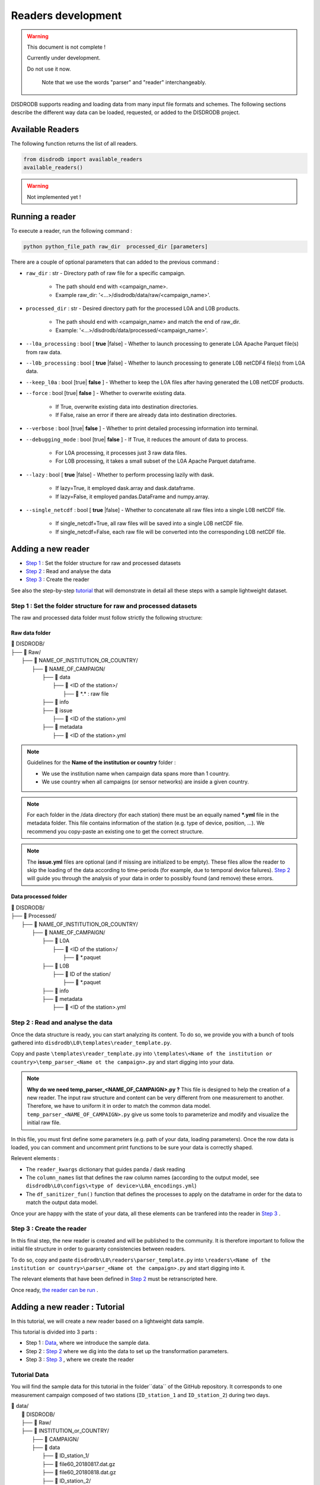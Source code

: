 =========================
Readers development
=========================

.. warning::
    This document is not complete !

    Currently under development.

    Do not use it now.

	Note that we use the words "parser" and "reader" interchangeably.

DISDRODB supports reading and loading data from many input file formats and schemes. The following sections describe the different way data can be loaded, requested, or added to the DISDRODB project.



Available Readers
########################

The following function returns the list of all readers.


.. code-block:: bash

	from disdrodb import available_readers
	available_readers()

.. warning::
    Not implemented yet !




Running a reader
########################

To execute a reader, run the following command :

.. code-block::

       python python_file_path raw_dir  processed_dir [parameters]



There are a couple of optional parameters that can added to the previous command :

* ``raw_dir`` : str - Directory path of raw file for a specific campaign.

	* The path should end with <campaign_name>.
	* Example raw_dir: '<...>/disdrodb/data/raw/<campaign_name>'.


* ``processed_dir`` : str - Desired directory path for the processed L0A and L0B products.

	* The path should end with <campaign_name> and match the end of raw_dir.
	* Example: '<...>/disdrodb/data/processed/<campaign_name>'.

* ``--l0a_processing`` : bool [ **true** |false] - Whether to launch processing to generate L0A Apache Parquet file(s) from raw data.



* ``--l0b_processing`` : bool [ **true** |false] - Whether to launch processing to generate L0B netCDF4 file(s) from L0A data.



* ``--keep_l0a`` : bool [true| **false** ] - Whether to keep the L0A files after having generated the L0B netCDF products.



* ``--force`` : bool [true| **false** ] - Whether to overwrite existing data.

	*  If True, overwrite existing data into destination directories.
	*  If False, raise an error if there are already data into destination directories.


* ``--verbose`` : bool [true| **false** ] -  Whether to print detailed processing information into terminal.



* ``--debugging_mode`` : bool [true| **false** ] -  If True, it reduces the amount of data to process.

	* For L0A processing, it processes just 3 raw data files.
	* For L0B processing, it takes a small subset of the L0A Apache Parquet dataframe.



* ``--lazy`` : bool [ **true** |false] - Whether to perform processing lazily with dask.

	* If lazy=True, it employed dask.array and dask.dataframe.
	* If lazy=False, it employed pandas.DataFrame and numpy.array.



* ``--single_netcdf`` : bool [ **true** |false] - Whether to concatenate all raw files into a single L0B netCDF file.

	* If single_netcdf=True, all raw files will be saved into a single L0B netCDF file.
	* If single_netcdf=False, each raw file will be converted into the corresponding L0B netCDF file.






Adding a new reader
########################

* `Step 1 <#step-1-set-the-folder-structure-for-raw-and-processed-datasets>`_ : Set the folder structure for raw and processed datasets
* `Step 2 <#step-2-read-and-analyse-the-data>`_ :  Read and analyse the data
* `Step 3 <#step-3-create-the-reader>`_ :  Create the reader


See also the step-by-step `tutorial <#adding-a-new-reader-tutorial>`_   that will demonstrate in detail all these steps with a sample lightweight dataset.


Step 1 : Set the folder structure for raw and processed datasets
*******************************************************************

The raw and processed data folder must follow strictly the following structure:

Raw data folder
======================

| 📁 DISDRODB/
| ├── 📁 Raw/
|    ├── 📁 NAME_OF_INSTITUTION_OR_COUNTRY/
|       ├── 📁 NAME_OF_CAMPAIGN/
|           ├── 📁 data
|               ├── 📁 <ID of the station>/
|                  ├── 📜 \*.\*  : raw file
|           ├── 📁 info
|           ├── 📁 issue
|               ├── 📜 <ID of the station>.yml
|           ├── 📁 metadata
|               ├── 📜 <ID of the station>.yml


.. note::
	Guidelines for the **Name of the institution or country** folder :

	* We use the institution name when campaign data spans more than 1 country.
	* We use country when all campaigns (or sensor networks) are inside a given country.

.. note::
    For each folder in the /data directory (for each station) there must be an equally named **\*.yml** file in the metadata folder. This file contains information of the station (e.g. type of device, position, ...). We recommend you copy-paste an existing one to get the correct structure.

.. note::
    The **issue.yml** files are optional (and if missing are initialized to be empty). These files allow the reader to skip the loading of the data according to time-periods (for example, due to temporal device failures). `Step 2 <#step-2-read-and-analyse-the-data>`_ will guide you through the analysis of your data in order to possibly found (and remove) these errors.



Data processed folder
======================

| 📁 DISDRODB/
| ├── 📁 Processed/
|    ├── 📁 NAME_OF_INSTITUTION_OR_COUNTRY/
|       ├── 📁 NAME_OF_CAMPAIGN/
|           ├── 📁 L0A
|               ├── 📁 <ID of the station>/
|                  ├── 📜 \*.paquet
|           ├── 📁 L0B
|               ├── 📁 ID of the station/
|                  ├── 📜 \*.paquet
|           ├── 📁 info
|           ├── 📁 metadata
|               ├── 📜 <ID of the station>.yml




Step 2 : Read and analyse the data
******************************************************************

Once the data structure is ready, you can start analyzing its content. To do so, we provide you with a bunch of tools gathered into ``disdrodb\L0\templates\reader_template.py``.

Copy and paste ``\templates\reader_template.py`` into  ``\templates\<Name of the institution or country>\temp_parser_<Name ot the campaign>.py`` and start digging into your data.

.. note::
	**Why do we need temp_parser_<NAME_OF_CAMPAIGN>.py ?**
	This file is designed to help the creation of a new reader.
	The input raw structure and content can be very different from one measurement to another.
	Therefore, we have to uniform it in order to match the common data model. ``temp_parser_<NAME_OF_CAMPAIGN>.py`` give us some tools to parameterize and modify and visualize the initial raw file.



In this file, you must first define some parameters (e.g. path of your data, loading parameters). Once the row data is loaded, you can comment and uncomment print functions to be sure your data is correctly shaped.

Relevent elements :

* The ``reader_kwargs`` dictionary that guides panda / dask reading
* The ``column_names`` list that defines the raw column names (according to the output model, see ``disdrodb\L0\configs\<type of device>\L0A_encodings.yml``)
* The ``df_sanitizer_fun()`` function that defines the processes to apply on the dataframe in order for the data to match the output data model.

Once your are happy with the state of your data, all these elements can be tranfered into the reader in `Step 3 <#step-3-create-the-reader>`_ .




Step 3 : Create the reader
******************************************************************

In this final step, the new reader is created and will be published to the community. It is therefore important to follow the initial file structure in order to guaranty consistencies between readers.

To do so, copy and paste ``disdrodb\L0\readers\parser_template.py`` into  ``\readers\<Name of the institution or country>\parser_<Name ot the campaign>.py`` and start digging  into it.

The relevant elements that have been defined  in `Step 2 <#step-2-read-and-analyse-the-data>`_  must be retranscripted here.

Once ready, `the reader can be run <#running-a-reader>`_ .



Adding a new reader : Tutorial
################################################

In this tutorial, we will create a new reader based on a lightweight data sample.

This tutorial is divided into 3 parts :

* Step 1 : `Data <#tutorial-data>`_, where  we introduce the sample data.
* Step 2 : `Step 2 <#tutorial-step-2-read-and-analyse-the-data>`_ where we dig into the data to set up the transformation parameters.
* Step 3 : `Step 3 <#tutorial-step-3-create-the-reader>`_ , where we create the reader




Tutorial Data
******************************************************************

You will find the sample data for this tutorial in the folder``data`` of the GitHub repository.
It corresponds to one measurement campaign composed of two stations (``ID_station_1`` and ``ID_station_2``) during two days.

| 📁 data/
| 	📁 DISDRODB/
| 	├── 📁 Raw/
|    	├── 📁 INSTITUTION_or_COUNTRY/
|       	├── 📁 CAMPAIGN/
|           	├── 📁 data
|               	├── 📁 ID_station_1/
|                  	├── 📜 file60_20180817.dat.gz
|                  	├── 📜 file60_20180818.dat.gz
|               	├── 📁 ID_station_2/
|                  	├── 📜 file61_20180817.dat.gz
|                  	├── 📜 file61_20180818.dat.gz
|           	├── 📁 info
|           	├── 📁 issue
|               	├── 📜 ID_station_1.yml
|               	├── 📜 ID_station_2.yml
|           	├── 📁 metedata
|               	├── 📜 ID_station_1.yml
|               	├── 📜 ID_station_2.yml

This structure fulfills the requirements described  `here <#step-1-set-the-data-folder-for-raw-and-processed-datasets>`_ .

Tutorial step 2: Read and analyse the data
******************************************************************


**Objective** : Define the reading parameters.

**Folder** : ``disdrodb\L0\templates\TUTORIAL``


To read and analyse the data, we will use the file ``disdrodb\L0\templates\reader_template.py``. This file will help us to set the loading parameters correctly, and allow us to analyse the data.

#. First thing to do, copy and paste ``disdrodb\L0\templates\reader_template.py`` into ``disdrodb\L0\templates\TUTORIAL``

#. Then rename the copied file ``temp_parser_TUTORIAL.py``

#. Add the root folder to the path variable

	If you are running the code from DISDRODB project root folder, you need to add :


	.. code-block::
		:caption: Add these lines after the other import statements

		import sys
		sys.path.insert(0,os.getcwd())

	If your are running the script from the ``disdrodb\L0\templates`` folder, you don't have to do that.

#. Adapt the input and output paths

	This file is composed by 9 sections delimited by headers like :

	.. code-block::

		######################################
		#### 1. Define campaign filepaths ####
		######################################

	In the first section, we need to fill in input and output paths

	.. code-block::
		:caption: Before

		raw_dir = "<local_path>"  # Must end with campaign_name upper case
		processed_dir = "<local_path>"  # Must end with campaign_name upper case


	.. code-block::
		:caption: After

		raw_dir = os.path.join(os.getcwd(),"data/DISDRODB/Raw/INSTITUTION_or_COUNTRY/CAMPAIGN")
		processed_dir = os.path.join(os.getcwd(),"data/DISDRODB/Processed/INSTITUTION_or_COUNTRY/CAMPAIGN")

	.. note::
		These paths depend on where you are running your python script. In the tutorial, it is run from the project root folder. But feel free to adapt the paths.


#. If desired, change the station ID

	.. code-block::

		######################################################
		#### 3. Select the station for reader development ####
		######################################################


	Optional - In section 3, you may change the station used in parser development, using its ID correponding the the (n-1)th station in the directory (listed in alphabetical order).

	.. code-block::
		:caption: Example

		station_id = list_stations_id[1]


#. Change the file format

	.. code-block::

		##########################################################################
		#### 4. List files to process  [TO CUSTOMIZE AND THEN MOVE TO PARSER] ####
		##########################################################################


	In section 4, we define the file format (e.g., CSV). The default setting is ok for us since we have ``.dat`` files,
	 so we don't need to change anything here.

	.. code-block::

		glob_pattern = os.path.join("data", station_id, "*.dat*")  # CUSTOMIZE THIS


#. Set the dataframe reading properties

	.. code-block::

		#########################################################################
		#### 5. Define reader options [TO CUSTOMIZE AND THEN MOVE TO PARSER] ####
		#########################################################################


	In the ``reader_kwargs`` dictionary, you may set `any arguments <https://pandas.pydata.org/docs/reference/api/pandas.read_csv.html>`_ that need to be passed
	for the reading of the raw data to a dataframe via Pandas.

	In our case, our raw file does not have a header on the first row.
	Therefore, we just need to add the following elements to ``reader_kwargs`` :

	.. code-block::
		:caption: Add this line

		reader_kwargs['header'] = None

#. Data exploration

	.. code-block::

		####################################################
		#### 6. Open a single file and explore the data ####
		####################################################

	The settings for the loading of the data is now ready, we can now load one file and analyse its content to see if there is any errors or inconsistencies.

	The following functions help us to get information about the content and the schema of the data. They can be commented or uncommented :

	*	``print_df_first_n_rows()`` : to print first rows.
	* 	``print_df_columns_unique_values()`` : to print unique values (one or many columns).
	* 	``infer_df_str_column_names()`` : Try to guess the column name based on string patterns (*according to L0A_encodings.yml and the type of sensor.*)
	*   ``print_valid_L0_column_names()`` : Print the valid column names (*according to L0A_encodings.yml and the type of sensor.*)


#. Define the columns names

	.. code-block::

		######################################################################
		#### 7. Define dataframe columns [TO CUSTOMIZE AND MOVE TO PARSER] ###
		######################################################################


	The data structure and content have been analyzed in detail during the previous steps. It is now time to formalize the columns names.


	.. code-block::
		:caption: Before

		column_names = [
			"id",
			"latitude",
			"longitude",
			"time",
			"datalogger_temperature",
			"datalogger_voltage",
			"rainfall_rate_32bit",
			"rainfall_accumulated_32bit",
			"weather_code_synop_4680",
			"weather_code_synop_4677",
			"reflectivity_16bit",
			"mor_visibility",
			"laser_amplitude",
			"number_particles",
			"sensor_temperature",
			"sensor_heating_current",
			"sensor_battery_voltage",
			"sensor_status",
			"rainfall_amount_absolute_32bit",
			"error_code",
			"raw_drop_concentration",
			"raw_drop_average_velocity",
			"raw_drop_number",
			"datalogger_error",
		]



	.. code-block::
		:caption: After

		column_names = [
			"id",
			"latitude",
			"longitude",
			"time",
			"datalogger_temperature",
			"datalogger_voltage",
			"rainfall_rate_32bit",
			"rainfall_accumulated_32bit",
			"weather_code_synop_4680",
			"weather_code_synop_4677",
			"reflectivity_32bit",
			"mor_visibility",
			"laser_amplitude",
			"number_particles",
			"sensor_temperature",
			"sensor_heating_current",
			"sensor_battery_voltage",
			"sensor_status",
			"rainfall_amount_absolute_32bit",
			"error_code",
			"raw_drop_concentration",
			"raw_drop_average_velocity",
			"raw_drop_number",
			"datalogger_error",
		]

	.. note::
		You may notice that the latitude and longitude are not real coordinates in this dataset. This is not important at this point since the column will be removed later and the real coordinates will be taken from the station’s metadata.


	We have now a couple of functions that help us to analyse the loaded dataset

	*	``check_column_names()`` : Checks that the column names respects DISDRODB standards *(according to L0A_encodings.yml and the type of sensor)*.
	*	``print_df_column_names()`` : Print dataframe columns names.
	*	``print_df_random_n_rows()`` : Print the content of the dataframe by column.
	*	``print_df_summary_stats()`` : Print some statistics.
	*	``print_df_columns_unique_values()`` :  Print unique values (one or many columns).
	*	``get_df_columns_unique_values_dict()`` :  Get a dictionary of the column names and unique value, respectively as key and value.



#. Process the content of the dataframe

	.. code-block::

		#########################################################
		#### 8. Implement ad-hoc processing of the dataframe ####
		#########################################################

	Now we have to drop the unrequired columns for L0

	.. code-block::
		:caption: Before

		df = df.drop(columns=["id", "latitude", "longitude"])


	.. code-block::
		:caption: After

		df = df.drop(columns=["id", "latitude", "longitude","datalogger_error",'datalogger_voltage','datalogger_temperature'])


	.. code-block::
		:caption: Before

		print_df_columns_unique_values(df, column_indices=slice(0, 20), column_names=True)


	.. code-block::
		:caption: After

		print_df_columns_unique_values(df, column_indices=slice(0, 17), column_names=True)




#. Simulate parser file code execution

	.. code-block::

		################################################
		#### 9. Simulate parser file code execution ####
		################################################

	Now we have to modify the ``df_sanitizer_fun()`` function. This function will be used as an argument into the  ``read_L0A_raw_file_list()``.

	.. code-block::
		:caption: Before

		columns_to_drop = [
			"id",
		]


	.. code-block::
		:caption: After

		columns_to_drop = [
			"id",
			"datalogger_temperature",
			"datalogger_voltage",
			"datalogger_error",
		]


	.. code-block::
		:caption: Before

		print_df_columns_unique_values(df, column_indices=slice(0, 20), column_names=True)


	.. code-block::
		:caption: After

		print_df_columns_unique_values(df, column_indices=slice(0, 17), column_names=True)



Congratulation, Part 1 of this tutorial is done ! If the data printed is correct, we can move on to create the proper reader !


Tutorial step 3 : Create the reader
******************************************************************


**Objective** : Transcribe the reading parameters into a proper reader.

**Folder** : ``disdrodb\L0\readers\TUTORIAL``

We have now all the element to start creating the new reader. All the modifications that we did in the file ``temp_parser_TUTORIAL.py`` must be now transcribed into a reader file.

#. Copy and paste the ``disdrodb\L0\readers\parser_template.py`` into the folder ``disdrodb\L0\readers\TUTORIAL``

#. Rename the copied file ``parser_TUTORIAL.py``



#. Add the root folder to the path variable

	.. code-block::
		:caption: Before

		import click
		from disdrodb.L0 import run_L0

	.. code-block::
		:caption: After

		import os
		import sys
		sys.path.insert(0,os.getcwd())
		import click
		from disdrodb.L0.L0_processing import run_L0

#. Define the columns names

	.. code-block::
		:caption: Before

		column_names = []

	.. code-block::
		:caption: After

		column_names = [
			"id",
			"latitude",
			"longitude",
			"time",
			"datalogger_temperature",
			"datalogger_voltage",
			"rainfall_rate_32bit",
			"rainfall_accumulated_32bit",
			"weather_code_synop_4680",
			"weather_code_synop_4677",
			"reflectivity_32bit",
			"mor_visibility",
			"laser_amplitude",
			"number_particles",
			"sensor_temperature",
			"sensor_heating_current",
			"sensor_battery_voltage",
			"sensor_status",
			"rainfall_amount_absolute_32bit",
			"error_code",
			"raw_drop_concentration",
			"raw_drop_average_velocity",
			"raw_drop_number",
			"datalogger_error",
		]

#. Add raw data loading parameter

	.. code-block::
		:caption: Before

		reader_kwargs["blocksize"] = None # "50MB"


	.. code-block::
		:caption: After

		reader_kwargs["blocksize"] = None # "50MB"
		reader_kwargs['header'] = None

#. Modify the ``df_sanitizer_fun()`` function

	.. code-block::
		:caption: Before

		def df_sanitizer_fun(df, lazy=False):
			# Import dask or pandas
			if lazy:
				import dask.dataframe as dd
			else:
				import pandas as dd

			# - Drop datalogger columns
			columns_to_drop = ['id', 'datalogger_temperature', 'datalogger_voltage', 'datalogger_error']
			df = df.drop(columns=columns_to_drop)

			# - Drop latitude and longitude
			# --> Latitude and longitude is specified in the the metadata.yaml
			df = df.drop(columns=['latitude', 'longitude'])

			# - Convert time column to datetime with resolution in seconds
			df['time'] = dd.to_datetime(df['time'], format='%d-%m-%Y %H:%M:%S')

			return df


	.. code-block::
		:caption: After

		def df_sanitizer_fun(df, lazy=False):
			# Import dask or pandas
			if lazy:
				import dask.dataframe as dd
			else:
				import pandas as dd

			# - Drop datalogger columns
			columns_to_drop = [
			"id",
			"datalogger_temperature",
			"datalogger_voltage",
			"datalogger_error"
			]

			df = df.drop(columns=columns_to_drop)

			# - Drop latitude and longitude
			# --> Latitude and longitude is specified in the the metadata.yaml
			df = df.drop(columns=['latitude', 'longitude'])

			# - Convert time column to datetime with resolution in seconds
			df['time'] = dd.to_datetime(df['time'], format='%d-%m-%Y %H:%M:%S')

			return df


#. Run the script

	From the root folder, just run :

	.. code-block::


		 python .\disdrodb\L0\readers\TUTORIAL\parser_TUTORIAL_finished.py  <data_folder>\DISDRODB\Raw\INSTITUTION_or_COUNTRY\CAMPAIGN\ <data_folder>\DISDRODB\Processed\INSTITUTION_or_COUNTRY\CAMPAIGN\ -l0b True -f True -v True -d False


	You need to adapt the <data_folder> parameter to your local data folder.

	Have a look  `here <#runing-a-reader>`_ if you want to customize this command.


#. Check if the script has correctly run

	The output folder should be as follow :

	| 📁 DISDRODB/
	| ├── 📁 Processed/
	|    ├── 📁 INSTITUTION_or_COUNTRY/
	|       ├── 📁 CAMPAIGN/
	|           ├── 📁 info
	|               ├── 📜 ID_station_1.yml
	|               ├── 📜 ID_station_2.yml
	|           ├── 📁 L0A
	|               ├── 📁 ID_station_1/
	|                  ├── 📜 _sID_station_1.parquet
	|               ├── 📁 ID_station_2
	|                  ├── 📜 _sID_station_2.parquet
	|           ├── 📁 L0B
	|               ├── 📁 ID_station_1/
	|                  ├── 📜 _sID_station_1.nc
	|               ├── 📁 ID_station_2/
	|                  ├── 📜 _sID_station_2.nc
	|           ├── 📁 logs
	|               ├── 📜 <date>_LO_parser.log
	|           ├── 📁 metadata
	|               ├── 📜 ID_station_1.yml
	|               ├── 📜 ID_station_2.yml


Well done 👋  you have created a new reader. You can now :

* Create you own reader based on your data.
* Run this reader over your full dataset to generate L0 files.
* Publish this reader to the github main repository to enrich the DISDRODB project ! Have a look at the `contributors guidelines <https://disdrodb.readthedocs.io/en/latest/contributors_guidelines.html>`_



.. note::
    Corrections of this tutorial can be found here :

	* Part 1 : ``\disdrodb\L0\templates\TUTORIAL\temp_parser_TUTORIAL_correction.py``
	* Part 2 : ``disdrodb\L0\readers\TUTORIAL\parser_TUTORIAL_correction.py``


